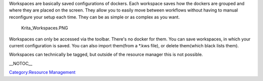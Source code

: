 Workspaces are basically saved configurations of dockers. Each workspace
saves how the dockers are grouped and where they are placed on the
screen. They allow you to easily move between workflows without having
to manual reconfigure your setup each time. They can be as simple or as
complex as you want.

.. figure:: Krita_Workspaces.PNG
   :alt: Krita_Workspaces.PNG

   Krita\_Workspaces.PNG

Workspaces can only be accessed via the toolbar. There's no docker for
them. You can save workspaces, in which your current configuration is
saved. You can also import them(from a \*.kws file), or delete
them(which black lists them).

Workspaces can technically be tagged, but outside of the resource
manager this is not possible.

\_\_NOTOC\_\_

`Category:Resource Management <Category:Resource_Management>`__
